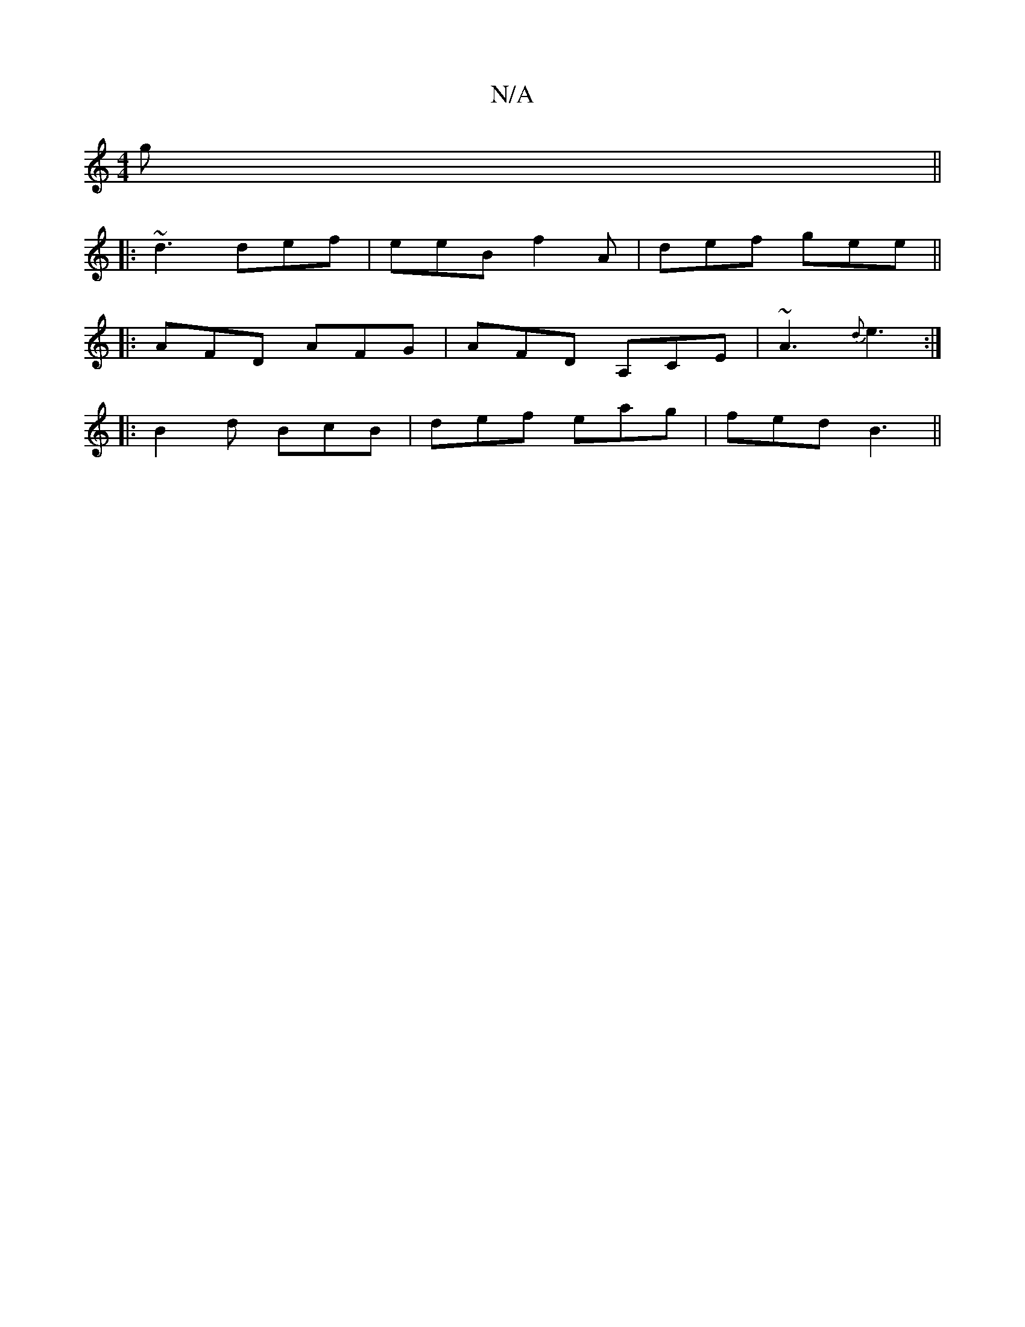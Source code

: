 X:1
T:N/A
M:4/4
R:N/A
K:Cmajor
g ||
|: ~d3 def | eeB f2A | def gee||
|:AFD AFG|AFD A,CE|~A3 {d}e3:|
|:B2d BcB|def eag|fed B3||

|: AF GF GF|e2 A2 cA|BA BA BA|
AB Bc df ed/c/|
dBAG EDcD|Ecde f2fe|dB (3dBA A2AB|cAAB cBGB|
gege cagf |